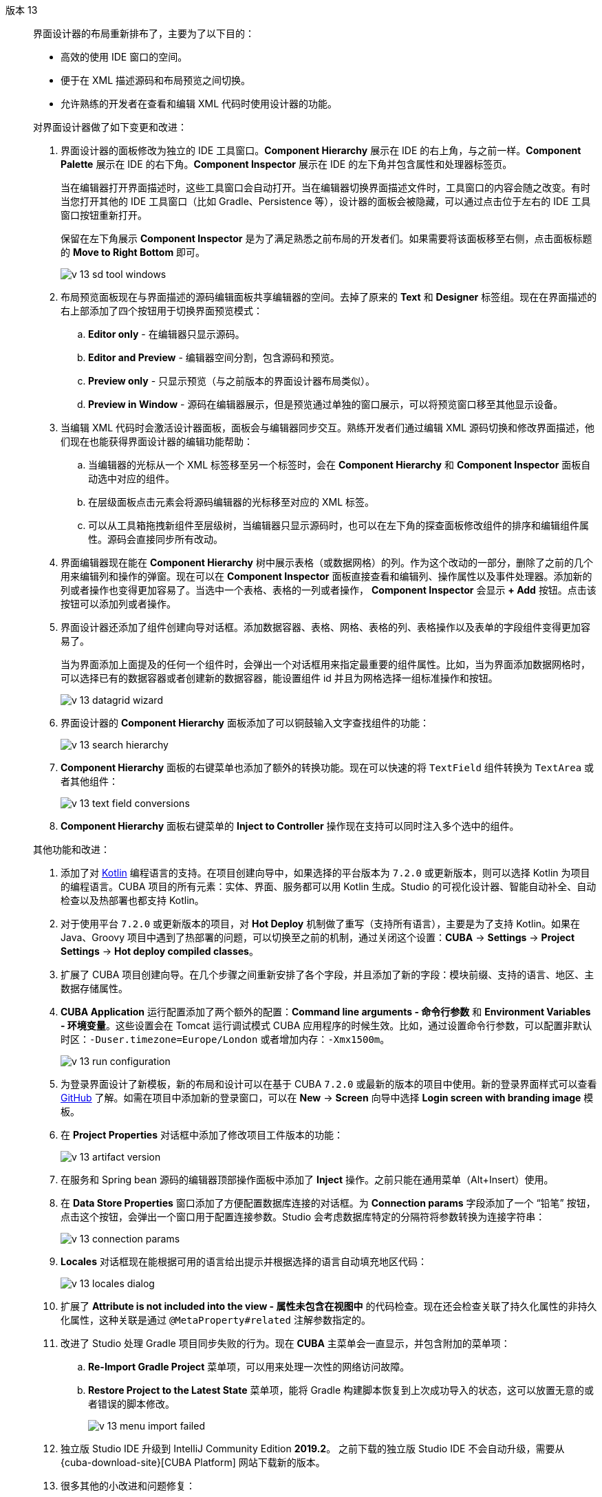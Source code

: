 [[relnotes_13]]

版本 13::
+
--
界面设计器的布局重新排布了，主要为了以下目的：

* 高效的使用 IDE 窗口的空间。
* 便于在 XML 描述源码和布局预览之间切换。
* 允许熟练的开发者在查看和编辑 XML 代码时使用设计器的功能。

对界面设计器做了如下变更和改进：

. 界面设计器的面板修改为独立的 IDE 工具窗口。*Component Hierarchy* 展示在 IDE 的右上角，与之前一样。*Component Palette* 展示在 IDE 的右下角。*Component Inspector* 展示在 IDE 的左下角并包含属性和处理器标签页。
+
当在编辑器打开界面描述时，这些工具窗口会自动打开。当在编辑器切换界面描述文件时，工具窗口的内容会随之改变。有时当您打开其他的 IDE 工具窗口（比如 Gradle、Persistence 等），设计器的面板会被隐藏，可以通过点击位于左右的 IDE 工具窗口按钮重新打开。
+
保留在左下角展示 *Component Inspector* 是为了满足熟悉之前布局的开发者们。如果需要将该面板移至右侧，点击面板标题的 *Move to Right Bottom* 即可。
+
image::release_notes/v-13-sd-tool-windows.png[align="center"]

. 布局预览面板现在与界面描述的源码编辑面板共享编辑器的空间。去掉了原来的 *Text* 和 *Designer* 标签组。现在在界面描述的右上部添加了四个按钮用于切换界面预览模式：
.. *Editor only* - 在编辑器只显示源码。
.. *Editor and Preview* - 编辑器空间分割，包含源码和预览。
.. *Preview only* - 只显示预览（与之前版本的界面设计器布局类似）。
.. *Preview in Window* - 源码在编辑器展示，但是预览通过单独的窗口展示，可以将预览窗口移至其他显示设备。

. 当编辑 XML 代码时会激活设计器面板，面板会与编辑器同步交互。熟练开发者们通过编辑 XML 源码切换和修改界面描述，他们现在也能获得界面设计器的编辑功能帮助：
.. 当编辑器的光标从一个 XML 标签移至另一个标签时，会在 *Component Hierarchy* 和 *Component Inspector* 面板自动选中对应的组件。
.. 在层级面板点击元素会将源码编辑器的光标移至对应的 XML 标签。
.. 可以从工具箱拖拽新组件至层级树，当编辑器只显示源码时，也可以在左下角的探查面板修改组件的排序和编辑组件属性。源码会直接同步所有改动。

. 界面编辑器现在能在 *Component Hierarchy* 树中展示表格（或数据网格）的列。作为这个改动的一部分，删除了之前的几个用来编辑列和操作的弹窗。现在可以在 *Component Inspector* 面板直接查看和编辑列、操作属性以及事件处理器。添加新的列或者操作也变得更加容易了。当选中一个表格、表格的一列或者操作， *Component Inspector* 会显示 *+ Add* 按钮。点击该按钮可以添加列或者操作。

. 界面设计器还添加了组件创建向导对话框。添加数据容器、表格、网格、表格的列、表格操作以及表单的字段组件变得更加容易了。
+
当为界面添加上面提及的任何一个组件时，会弹出一个对话框用来指定最重要的组件属性。比如，当为界面添加数据网格时，可以选择已有的数据容器或者创建新的数据容器，能设置组件 id 并且为网格选择一组标准操作和按钮。
+
image::release_notes/v-13-datagrid-wizard.png[align="center"]

. 界面设计器的 *Component Hierarchy* 面板添加了可以铜鼓输入文字查找组件的功能：
+
image::release_notes/v-13-search-hierarchy.png[align="center"]

. *Component Hierarchy* 面板的右键菜单也添加了额外的转换功能。现在可以快速的将 `TextField` 组件转换为 `TextArea` 或者其他组件：
+
image::release_notes/v-13-text-field-conversions.png[align="center"]

. *Component Hierarchy* 面板右键菜单的 *Inject to Controller* 操作现在支持可以同时注入多个选中的组件。

其他功能和改进：

. 添加了对 https://kotlinlang.org[Kotlin] 编程语言的支持。在项目创建向导中，如果选择的平台版本为 `7.2.0` 或更新版本，则可以选择 Kotlin 为项目的编程语言。CUBA 项目的所有元素：实体、界面、服务都可以用 Kotlin 生成。Studio 的可视化设计器、智能自动补全、自动检查以及热部署也都支持 Kotlin。

. 对于使用平台 `7.2.0` 或更新版本的项目，对 *Hot Deploy* 机制做了重写（支持所有语言），主要是为了支持 Kotlin。如果在 Java、Groovy 项目中遇到了热部署的问题，可以切换至之前的机制，通过关闭这个设置：*CUBA* -> *Settings* -> *Project Settings* -> *Hot deploy compiled classes*。

. 扩展了 CUBA 项目创建向导。在几个步骤之间重新安排了各个字段，并且添加了新的字段：模块前缀、支持的语言、地区、主数据存储属性。

. *CUBA Application* 运行配置添加了两个额外的配置：*Command line arguments - 命令行参数* 和 *Environment Variables - 环境变量*。这些设置会在 Tomcat 运行调试模式 CUBA 应用程序的时候生效。比如，通过设置命令行参数，可以配置非默认时区：`-Duser.timezone=Europe/London` 或者增加内存：`-Xmx1500m`。
+
image::release_notes/v-13-run-configuration.png[align="center"]

. 为登录界面设计了新模板，新的布局和设计可以在基于 CUBA `7.2.0` 或最新的版本的项目中使用。新的登录界面样式可以查看 https://github.com/cuba-platform/cuba/issues/2455[GitHub] 了解。如需在项目中添加新的登录窗口，可以在 *New* -> *Screen* 向导中选择 *Login screen with branding image* 模板。

. 在 *Project Properties* 对话框中添加了修改项目工件版本的功能：
+
image::release_notes/v-13-artifact-version.png[align="center"]

. 在服务和 Spring bean 源码的编辑器顶部操作面板中添加了 *Inject* 操作。之前只能在通用菜单（Alt+Insert）使用。

. 在 *Data Store Properties* 窗口添加了方便配置数据库连接的对话框。为 *Connection params* 字段添加了一个 “铅笔” 按钮，点击这个按钮，会弹出一个窗口用于配置连接参数。Studio 会考虑数据库特定的分隔符将参数转换为连接字符串：
+
image::release_notes/v-13-connection-params.png[align="center"]

. *Locales* 对话框现在能根据可用的语言给出提示并根据选择的语言自动填充地区代码：
+
image::release_notes/v-13-locales-dialog.png[align="center"]

. 扩展了 *Attribute is not included into the view - 属性未包含在视图中* 的代码检查。现在还会检查关联了持久化属性的非持久化属性，这种关联是通过 `@MetaProperty#related` 注解参数指定的。

. 改进了 Studio 处理 Gradle 项目同步失败的行为。现在 *CUBA* 主菜单会一直显示，并包含附加的菜单项：
.. *Re-Import Gradle Project* 菜单项，可以用来处理一次性的网络访问故障。
.. *Restore Project to the Latest State* 菜单项，能将 Gradle 构建脚本恢复到上次成功导入的状态，这可以放置无意的或者错误的脚本修改。
+
image::release_notes/v-13-menu-import-failed.png[align="center"]

. 独立版 Studio IDE 升级到 IntelliJ Community Edition *2019.2*。
之前下载的独立版 Studio IDE 不会自动升级，需要从 {cuba-download-site}[CUBA Platform] 网站下载新的版本。

. 很多其他的小改进和问题修复：

** pass:macros[https://youtrack.cuba-platform.com/issues/STUDIO?q=Fixed%20in%20builds:%2013.0[Studio 13.0 解决的问题\]]

--
